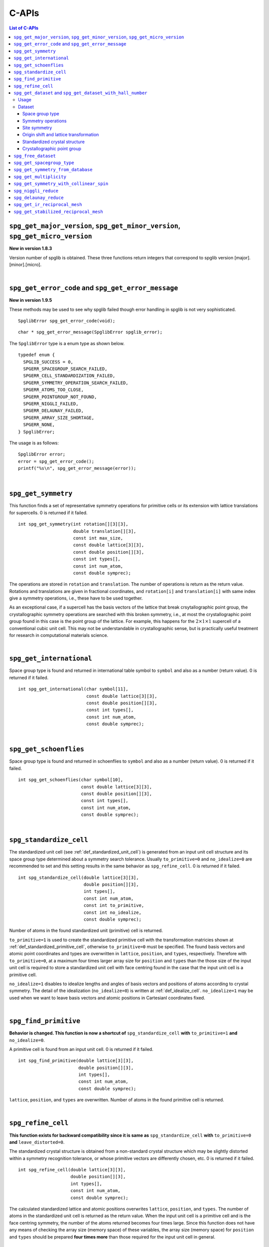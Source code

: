 C-APIs
======

.. contents:: List of C-APIs
   :depth: 3
   :local:

``spg_get_major_version``, ``spg_get_minor_version``, ``spg_get_micro_version``
--------------------------------------------------------------------------------

**New in version 1.8.3**

Version number of spglib is obtained. These three functions return
integers that correspond to spglib version [major].[minor].[micro].

|

``spg_get_error_code`` and ``spg_get_error_message``
-----------------------------------------------------

**New in version 1.9.5**

These methods may be used to see why spglib failed though error handling
in spglib is not very sophisticated.

::

   SpglibError spg_get_error_code(void);

::

   char * spg_get_error_message(SpglibError spglib_error);

The ``SpglibError`` type is a enum type as shown below.

::

   typedef enum {
     SPGLIB_SUCCESS = 0,
     SPGERR_SPACEGROUP_SEARCH_FAILED,
     SPGERR_CELL_STANDARDIZATION_FAILED,
     SPGERR_SYMMETRY_OPERATION_SEARCH_FAILED,
     SPGERR_ATOMS_TOO_CLOSE,
     SPGERR_POINTGROUP_NOT_FOUND,
     SPGERR_NIGGLI_FAILED,
     SPGERR_DELAUNAY_FAILED,
     SPGERR_ARRAY_SIZE_SHORTAGE,
     SPGERR_NONE,
   } SpglibError;

The usage is as follows::

   SpglibError error;
   error = spg_get_error_code();
   printf("%s\n", spg_get_error_message(error));
   
|

.. _api_spg_get_symmetry:

``spg_get_symmetry``
---------------------

This function finds a set of representative symmetry operations for
primitive cells or its extension with lattice translations for
supercells. 0 is returned if it failed.

::

  int spg_get_symmetry(int rotation[][3][3],
  		       double translation[][3],
  		       const int max_size,
		       const double lattice[3][3],
  		       const double position[][3],
		       const int types[],
  		       const int num_atom,
		       const double symprec);

The operations are stored in ``rotation`` and ``translation``. The
number of operations is return as the return value. Rotations and
translations are given in fractional coordinates, and ``rotation[i]``
and ``translation[i]`` with same index give a symmetry operations,
i.e., these have to be used together.

As an exceptional case, if a supercell has the basis vectors of the
lattice that break crsytallographic point group, the crystallographic
symmetry operations are searched with this broken symmetry, i.e., at
most the crystallographic point group found in this case is the point
group of the lattice. For example, this happens for the :math:`2\times
1\times 1` supercell of a conventional cubic unit cell. This may not
be understandable in crystallographic sense, but is practically useful
treatment for research in computational materials science.

|

``spg_get_international``
--------------------------

Space group type is found and returned in international table symbol
to ``symbol`` and also as a number (return value). 0 is returned if
it failed.

::

  int spg_get_international(char symbol[11],
                            const double lattice[3][3],
                            const double position[][3],
                            const int types[],
			    const int num_atom,
                            const double symprec);


|

``spg_get_schoenflies``
-------------------------

Space group type is found and returned in schoenflies to ``symbol``
and also as a number (return value). 0 is returned if it failed.

::

  int spg_get_schoenflies(char symbol[10],
                          const double lattice[3][3],
                          const double position[][3],
                          const int types[],
                          const int num_atom,
                          const double symprec);



|

``spg_standardize_cell``
-------------------------

The standardized unit cell (see :ref:`def_standardized_unit_cell`) is
generated from an input unit cell structure and its space group type
determined about a symmetry search tolerance. Usually
``to_primitive=0`` and ``no_idealize=0`` are recommended to set and
this setting results in the same behavior as ``spg_refine_cell``. 0 is
returned if it failed.

::

   int spg_standardize_cell(double lattice[3][3],
                            double position[][3],
                            int types[],
                            const int num_atom,
                            const int to_primitive,
                            const int no_idealize,
                            const double symprec);

Number of atoms in the found standardized unit (primitive) cell is
returned.

``to_primitive=1`` is used to create the standardized primitive cell
with the transformation matricies shown at
:ref:`def_standardized_primitive_cell`, otherwise ``to_primitive=0``
must be specified. The found basis vectors and
atomic point coordinates and types are overwritten in ``lattice``,
``position``, and ``types``, respectively. Therefore with
``to_primitive=0``, at a maximum four times larger array size for
``position`` and ``types`` than the those size of the input unit cell
is required to store a standardized unit cell with face centring found
in the case that the input unit cell is a primitive cell.

``no_idealize=1`` disables to idealize lengths and angles of basis
vectors and positions of atoms according to crystal symmetry. The
detail of the idealization (``no_idealize=0``) is written at
:ref:`def_idealize_cell`. ``no_idealize=1`` may be used when we want to
leave basis vectors and atomic positions in Cartesianl coordinates
fixed.

|

``spg_find_primitive``
-----------------------

**Behavior is changed. This function is now a shortcut of**
``spg_standardize_cell`` **with**
``to_primitive=1`` **and** ``no_idealize=0``.

A primitive cell is found from an input unit cell. 0 is returned if it
failed.

::

  int spg_find_primitive(double lattice[3][3],
                         double position[][3],
                         int types[],
			 const int num_atom,
			 const double symprec);

``lattice``, ``position``, and ``types`` are overwritten. Number of
atoms in the found primitive cell is returned.

|

``spg_refine_cell``
--------------------

**This function exists for backward compatibility since it is same as** ``spg_standardize_cell`` **with** ``to_primitive=0`` **and** ``leave_distorted=0``.

The standardized crystal structure is obtained from a non-standard
crystal structure which may be slightly distorted within a symmetry
recognition tolerance, or whose primitive vectors are differently
chosen, etc. 0 is returned if it failed.

::

  int spg_refine_cell(double lattice[3][3],
		      double position[][3],
		      int types[],
		      const int num_atom,
 		      const double symprec);

The calculated standardized lattice and atomic positions overwrites
``lattice``, ``position``, and ``types``. The number of atoms in the
standardized unit cell is returned as the return value. When the input
unit cell is a primitive cell and is the face centring symmetry, the
number of the atoms returned becomes four times large. Since this
function does not have any means of checking the array size (memory
space) of these variables, the array size (memory space) for
``position`` and ``types`` should be prepared **four times more** than
those required for the input unit cell in general.

|

.. _api_spg_get_dataset:

``spg_get_dataset`` and ``spg_get_dataset_with_hall_number``
--------------------------------------------------------------

**Changed in version 1.8.1**

For an input unit cell structure, symmetry operations of the crystal
are searched. Then they are compared with the crsytallographic
database and the space group type is determined. The result is
returned as the ``SpglibDataset`` structure as a dataset. The default
choice of setting of basis vectors in spglib is explained in the
manuscript found at http://arxiv.org/abs/1506.01455.

Usage
^^^^^^

Dataset corresponding to the space group type in the standard setting
is obtained by ``spg_get_dataset``. If this symmetry search fails,
``NULL`` is returned in version 1.8.1 or later (spacegroup_number = 0
is returned in the previous versions). In this function, the other
crystallographic setting is not obtained.

::

   SpglibDataset * spg_get_dataset(const double lattice[3][3],
                                   const double position[][3],
                                   const int types[],
                                   const int num_atom,
                                   const double symprec);

To specify the other crystallographic choice (setting, origin, axis,
or cell choice), ``spg_get_dataset_with_hall_number`` is used.

::

   SpglibDataset * spg_get_dataset_with_hall_number(SPGCONST double lattice[3][3],
						    SPGCONST double position[][3],
						    const int types[],
						    const int num_atom,
						    const int hall_number,
						    const double symprec)

where ``hall_number`` is used to specify the choice. The possible
choices and those serial numbers are found at `list of space groups
(Seto's web site)
<http://pmsl.planet.sci.kobe-u.ac.jp/~seto/?page_id=37&lang=en>`_.
The crystal structure has to possess the space-group type of the Hall
symbol. If the symmetry search fails or the specified ``hall_number``
is not in the list of Hall symbols for the space group type of the
crystal structure, ``spacegroup_number`` in the ``SpglibDataset``
structure is set 0.

Finally, its allocated memory space must be freed by calling
``spg_free_dataset``.

.. _api_struct_spglibdataset:

Dataset
^^^^^^^^

**At version 1.9.4, SpglibDataset was modified.** The member name
``setting`` is changed to ``choice`` and ``pointgroup_number`` is removed.

The dataset is accessible through the C-structure given by

::

   typedef struct {
     int spacegroup_number;
     int hall_number;
     char international_symbol[11];
     char hall_symbol[17];
     char choice[6];
     double transformation_matrix[3][3];
     double origin_shift[3];
     int n_operations;
     int (*rotations)[3][3];
     double (*translations)[3];
     int n_atoms;
     int *wyckoffs;
     int *equivalent_atoms;
     int n_std_atoms;             /* n_brv_atoms before version 1.8.1 */
     double std_lattice[3][3];    /* brv_lattice before version 1.8.1 */
     int *std_types;              /* brv_types before version 1.8.1 */
     double (*std_positions)[3];  /* brv_positions before version 1.8.1 */
     char pointgroup_symbol[6];
   } SpglibDataset;

In **versions before 1.8.1**, the member names of ``n_std_atoms``,
``std_lattice``, ``std_types``, and ``std_positions`` were
``n_brv_atoms``, ``brv_lattice``, ``brv_types``, and
``brv_positions``, respectively.

.. _api_spg_get_dataset_spacegroup_type:

Space group type
"""""""""""""""""

``spacegroup_number`` is the space group type number defined in
International Tables for Crystallography (ITA). ``hall_number`` is the
serial number between 1 and 530 which are found at `list of space
groups (Seto's web site)
<http://pmsl.planet.sci.kobe-u.ac.jp/~seto/?page_id=37&lang=en>`_.
The (full) Hermann–Mauguin notation of space group type is given by
``international_symbol``. The Hall symbol is stored in
``hall_symbol``. The information on unique axis,
setting or cell choices is found in ``choice``.

Symmetry operations
"""""""""""""""""""""""

The symmetry operations of the input unit cell are stored in
``rotations`` and ``translations``. A crystallographic symmetry
operation :math:`(\boldsymbol{W}, \boldsymbol{w})` is made from a pair
of rotation :math:`\boldsymbol{W}` and translation
:math:`\boldsymbol{w}` parts with the same index. Number of symmetry
operations is given as ``n_operations``. The detailed explanation of
the values is found at :ref:`api_spg_get_symmetry`.

.. _api_spg_get_dataset_site_symmetry:

Site symmetry
""""""""""""""

``n_atoms`` is the number of atoms of the input unit
cell. ``wyckoffs`` gives Wyckoff letters that are assigned to atomic
positions of the input unit cell. The numbers of 0, 1, 2,
:math:`\ldots`, correspond to the a, b, c, :math:`\ldots`,
respectively. Number of elements in ``wyckoffs`` is same as
``n_atoms``. ``equivalent_atoms`` is a list of atomic indices that map
to indices of symmetrically independent atoms, where the list index
corresponds to atomic index of the input crystal structure.

Origin shift and lattice transformation
""""""""""""""""""""""""""""""""""""""""

**Changed in version 1.8.1**

``transformation_matrix`` and ``origin_shift`` are obtained as a
result of space-group-type matching under a set of unique axis,
setting and cell choices. In this matching, basis vectors and atomic
point coordinates have to be standardized to compare with the database
of symmetry operations. The basis vectors are transformed to those of
a standardized unit cell. Atomic point coordinates are shifted so that
symmetry operations have the standard
origin. ``transformation_matrix`` (:math:`\boldsymbol{P}`) is the
matrix to transform the input basis vectors to the standardized basis
vectors, wihch is represented as

.. math::

   ( \mathbf{a} \; \mathbf{b} \; \mathbf{c} )
   = ( \mathbf{a}_\mathrm{s} \; \mathbf{b}_\mathrm{s} \; \mathbf{c}_\mathrm{s} )  \boldsymbol{P}

where :math:`\mathbf{a}`, :math:`\mathbf{b}`, and :math:`\mathbf{c}`
are the input (original) basis vectors, and
:math:`\mathbf{a}_\mathrm{s}`, :math:`\mathbf{b}_\mathrm{s}`, and
:math:`\mathbf{c}_\mathrm{s}` are the standardized basis vectors. The
``origin_shift`` (:math:`\boldsymbol{p}`) is the vector from the
origin of the standardized coordinate system to the origin of the
input (original) coordinate system measured in the standardized
coordinate system. The atomic point shift is measured from the
standardized unit cell (conventional unit cell) to the original unit
cell measured in the coordinates of the standardized unit cell. An
atomic point in the original unit cell :math:`\boldsymbol{x}` (input
data) is mapped to that in the standardized unit cell
:math:`\boldsymbol{x}_\mathrm{s}` by

.. math::

   \boldsymbol{x}_\mathrm{s} = \boldsymbol{P}\boldsymbol{x} +
   \boldsymbol{p} \;\;(\mathrm{mod}\; \mathbf{1}).

In **versions 1.7.x and 1.8 or before**, ``transformation_matrix`` and
``origin_shift`` are defined as follows:

.. math::

   ( \mathbf{a}_\mathrm{s} \; \mathbf{b}_\mathrm{s} \;
   \mathbf{c}_\mathrm{s} ) = ( \mathbf{a} \; \mathbf{b} \; \mathbf{c}
   ) \boldsymbol{P} \;\; \text{and} \;\; \boldsymbol{x}_\mathrm{s} =
   \boldsymbol{P}^{-1}\boldsymbol{x} - \boldsymbol{p}
   \;\;(\mathrm{mod}\; \mathbf{1}),

respectively.

Standardized crystal structure
"""""""""""""""""""""""""""""""

**Changed in version 1.8.1**

The standardized crystal structure corresponding to a Hall symbol is
stored in ``n_std_atoms``, ``std_lattice``, ``std_types``, and
``std_positions``.

In **versions 1.7.x and 1.8 or before**, the variable names of the
members corresponding to those above are ``n_brv_atoms``,
``brv_lattice``, ``brv_types``, and ``brv_positions``, respectively.

Crystallographic point group
"""""""""""""""""""""""""""""

**New in version 1.8.1**

``pointgroup_number`` is the serial number of the crystallographic
point group, which refers `list of space
groups (Seto's web site)
<http://pmsl.planet.sci.kobe-u.ac.jp/~seto/?page_id=37&lang=en>`_.
``pointgroup_symbol`` is the symbol of the crystallographic point
group in the Hermann–Mauguin notation.

|

``spg_free_dataset``
---------------------

Allocated memoery space of the C-structure of ``SpglibDataset`` is
freed by calling ``spg_free_dataset``.

::

  void spg_free_dataset(SpglibDataset *dataset);

|

``spg_get_spacegroup_type``
-----------------------------

**Changed at version 1.9.4: Some members are added and the member name 'setting' is changed to 'choice'.**

This function allows to directly access to the space-group-type
database in spglib (spg_database.c). To specify the space group type
with a specific choice, ``hall_number`` is used. The definition of
``hall_number`` is found at
:ref:`api_spg_get_dataset_spacegroup_type`.
``number = 0`` is returned when it failed.

::

   SpglibSpacegroupType spg_get_spacegroup_type(const int hall_number)

``SpglibSpacegroupType`` structure is as follows:

::

   typedef struct {
     int number;
     char international_short[11];
     char international_full[20];
     char international[32];
     char schoenflies[7];
     char hall_symbol[17];
     char choice[6];
     char pointgroup_schoenflies[4];
     char pointgroup_international[6];
     int arithmetic_crystal_class_number;
     char arithmetic_crystal_class_symbol[7];
   } SpglibSpacegroupType;

|

``spg_get_symmetry_from_database``
-----------------------------------

This function allows to directly access to the space group operations
in the spglib database (spg_database.c). To specify the space group
type with a specific choice, ``hall_number`` is used. The definition
of ``hall_number`` is found at
:ref:`api_spg_get_dataset_spacegroup_type`. 0 is returned when it
failed.

::

   int spg_get_symmetry_from_database(int rotations[192][3][3],
				      double translations[192][3],
				      const int hall_number);

The returned value is the number of space group operations. The space
group operations are stored in ``rotations`` and ``translations``.

|

``spg_get_multiplicity``
-------------------------

This function returns exact number of symmetry operations. 0 is
returned when it failed.

::

  int spg_get_multiplicity(const double lattice[3][3],
  			   const double position[][3],
  			   const int types[],
			   const int num_atom,
  			   const double symprec);

This function may be used in advance to allocate memoery space for
symmetry operations.

|

``spg_get_symmetry_with_collinear_spin``
-----------------------------------------

This function finds symmetry operations with collinear polarizations
(spins) on atoms. Except for the argument of ``const double spins[]``,
the usage is basically the same as ``spg_get_symmetry``, but as an
output, ``equivalent_atoms`` are obtained. The size of this array is
the same of ``num_atom``. See :ref:`api_spg_get_dataset_site_symmetry`
for the definition ``equivalent_atoms``. 0 is returned when it failed.

::

  int spg_get_symmetry_with_collinear_spin(int rotation[][3][3],
                                           double translation[][3],
					   int equivalent_atoms[],
                                           const int max_size,
                                           SPGCONST double lattice[3][3],
                                           SPGCONST double position[][3],
                                           const int types[],
                                           const double spins[],
                                           const int num_atom,
                                           const double symprec);


|

``spg_niggli_reduce``
----------------------

Niggli reduction is applied to input basis vectors ``lattice`` and the
reduced basis vectors are overwritten to ``lattice``. 0 is returned if
it failed.

::

   int spg_niggli_reduce(double lattice[3][3], const double symprec);

The transformation from original basis vectors :math:`( \mathbf{a}
\; \mathbf{b} \; \mathbf{c} )` to final basis vectors :math:`(
\mathbf{a}' \; \mathbf{b}' \; \mathbf{c}' )` is achieved by linear
combination of basis vectors with integer coefficients without
rotating coordinates. Therefore the transformation matrix is obtained
by :math:`\boldsymbol{P} = ( \mathbf{a} \; \mathbf{b} \; \mathbf{c} )
( \mathbf{a}' \; \mathbf{b}' \; \mathbf{c}' )^{-1}` and the matrix
elements have to be almost integers.

|

``spg_delaunay_reduce``
------------------------

Delaunay reduction is applied to input basis vectors ``lattice`` and
the reduced basis vectors are overwritten to ``lattice``. 0 is
returned if it failed.

::

   int spg_delaunay_reduce(double lattice[3][3], const double symprec);

The transformation from original basis vectors :math:`( \mathbf{a}
\; \mathbf{b} \; \mathbf{c} )` to final basis vectors :math:`(
\mathbf{a}' \; \mathbf{b}' \; \mathbf{c}' )` is achieved by linear
combination of basis vectors with integer coefficients without
rotating coordinates. Therefore the transformation matrix is obtained
by :math:`\boldsymbol{P} = ( \mathbf{a} \; \mathbf{b} \; \mathbf{c} )
( \mathbf{a}' \; \mathbf{b}' \; \mathbf{c}' )^{-1}` and the matrix
elements have to be almost integers.


``spg_get_ir_reciprocal_mesh``
-------------------------------

Irreducible reciprocal grid points are searched from uniform mesh grid
points specified by ``mesh`` and ``is_shift``.

::

   int spg_get_ir_reciprocal_mesh(int grid_address[][3],
                                  int map[],
                                  const int mesh[3],
                                  const int is_shift[3],
                                  const int is_time_reversal,
                                  const double lattice[3][3],
                                  const double position[][3],
                                  const int types[],
                                  const int num_atom,
                                  const double symprec)

``mesh`` stores three integers. Reciprocal primitive vectors are
divided by the number stored in ``mesh`` with (0,0,0) point
centering. The center of grid mesh is shifted +1/2 of a grid spacing
along corresponding reciprocal axis by setting 1 to a ``is_shift``
element. No grid mesh shift is made if 0 is set for ``is_shift``.

The reducible uniform grid points are returned in fractional coordinates
as ``grid_address``. A map between reducible and irreducible points are
returned as ``map`` as in the indices of ``grid_address``. The number of
the irreducible k-points are returned as the return value.  The time
reversal symmetry is imposed by setting ``is_time_reversal`` 1.

Grid points are stored in the order that runs left most element
first, e.g. (4x4x4 mesh).::

   [[ 0  0  0]
    [ 1  0  0]
    [ 2  0  0]
    [-1  0  0]
    [ 0  1  0]
    [ 1  1  0]
    [ 2  1  0]
    [-1  1  0]
    ....      ]

where the first index runs first.  k-qpoints are calculated by
``(grid_address + is_shift / 2) / mesh``. A grid point index is
recovered from ``grid_address`` by ``numpy.dot(grid_address % mesh,
[1, mesh[0], mesh[0] * mesh[1]])`` in Python-numpy notation, where
``%`` always returns non-negative integers. The order of
``grid_address`` can be changed so that the last index runs first by
setting the macro ``GRID_ORDER_XYZ`` in ``kpoint.c``. In this case the
grid point index is recovered by ``numpy.dot(grid_address % mesh,
[mesh[2] * mesh[1], mesh[2], 1])``.

|

``spg_get_stabilized_reciprocal_mesh``
---------------------------------------

The irreducible k-points are searched from unique k-point mesh grids
from direct (real space) basis vectors and a set of rotation parts of
symmetry operations in direct space with one or multiple
stabilizers.

::

   int spg_get_stabilized_reciprocal_mesh(int grid_address[][3],
                                          int map[],
                                          const int mesh[3],
                                          const int is_shift[3],
                                          const int is_time_reversal,
                                          const int num_rot,
                                          const int rotations[][3][3],
                                          const int num_q,
                                          const double qpoints[][3])

The stabilizers are written in fractional coordinates. Number of the
stabilizers are given by ``num_q``. Symmetrically equivalent k-points
(stars) in fractional coordinates are stored in ``map`` as indices of
``grid_address``. The number of reduced k-points with the stabilizers
are returned as the return value.

This function can be used to obtain all mesh grid points by setting
``num_rot = 1``, ``rotations = {{1, 0, 0}, {0, 1, 0}, {0, 0, 1}}``,
``num_q = 1``, and ``qpoints = {0, 0, 0}``.
